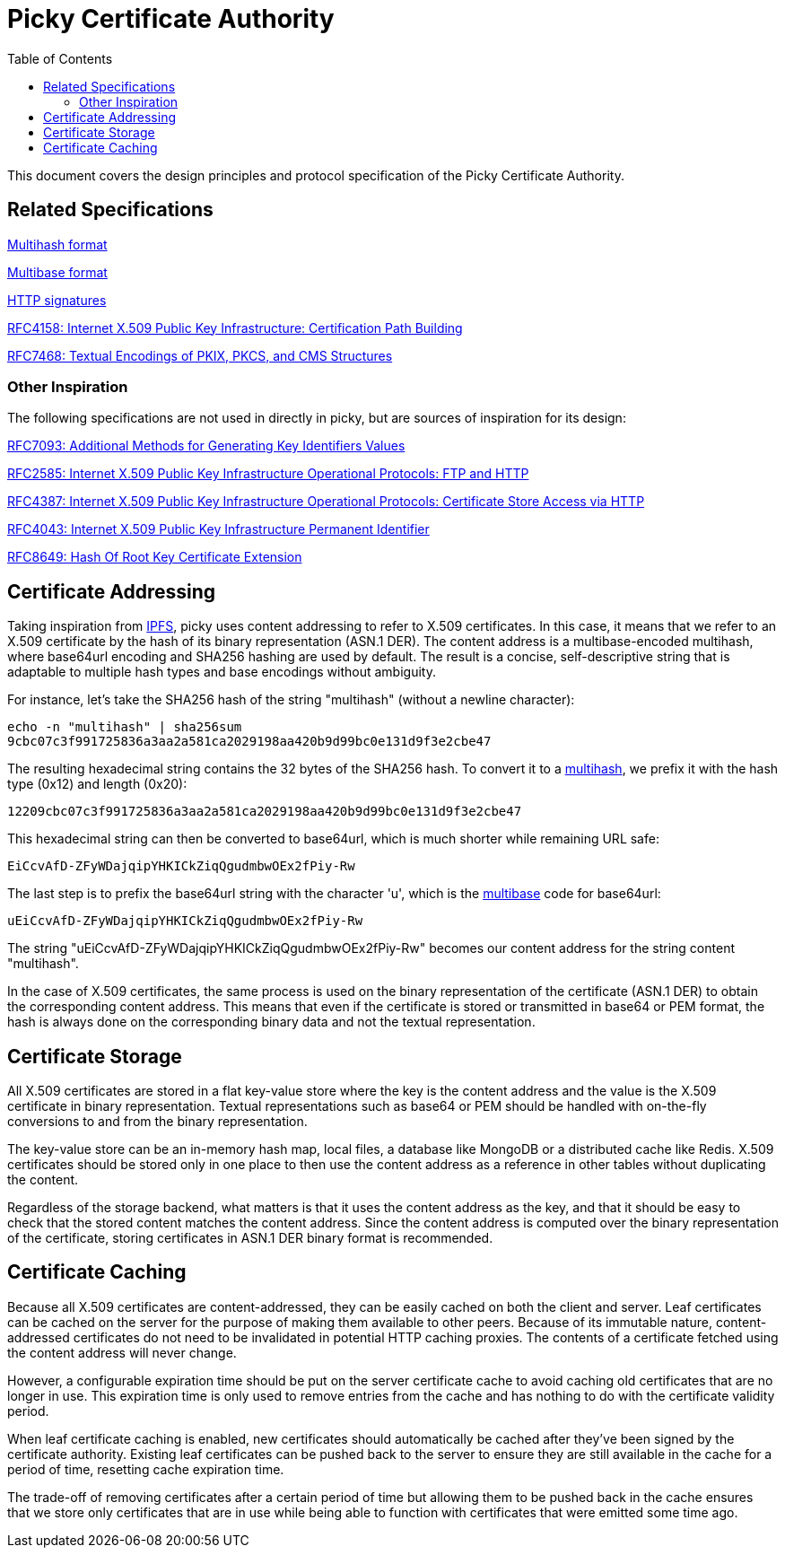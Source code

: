 
:toc:
:toclevels: 4

= Picky Certificate Authority

This document covers the design principles and protocol specification of the Picky Certificate Authority.

== Related Specifications

https://github.com/multiformats/multihash[Multihash format]

https://github.com/multiformats/multibase[Multibase format]

https://tools.ietf.org/html/draft-cavage-http-signatures-12[HTTP signatures]

https://tools.ietf.org/html/rfc4158[RFC4158: Internet X.509 Public Key Infrastructure: Certification Path Building]

https://tools.ietf.org/html/rfc7468[RFC7468: Textual Encodings of PKIX, PKCS, and CMS Structures]

=== Other Inspiration

The following specifications are not used in directly in picky, but are sources of inspiration for its design:

https://tools.ietf.org/html/rfc7093[RFC7093: Additional Methods for Generating Key Identifiers Values]

https://tools.ietf.org/html/rfc2585[RFC2585: Internet X.509 Public Key Infrastructure Operational Protocols: FTP and HTTP]

https://tools.ietf.org/html/rfc4387[RFC4387: Internet X.509 Public Key Infrastructure Operational Protocols: Certificate Store Access via HTTP]

https://tools.ietf.org/html/rfc4043[RFC4043: Internet X.509 Public Key Infrastructure Permanent Identifier]

https://tools.ietf.org/html/rfc8649[RFC8649: Hash Of Root Key Certificate Extension]

== Certificate Addressing

Taking inspiration from https://ipfs.io/[IPFS], picky uses content addressing to refer to X.509 certificates. In this case, it means that we refer to an X.509 certificate by the hash of its binary representation (ASN.1 DER). The content address is a multibase-encoded multihash, where base64url encoding and SHA256 hashing are used by default. The result is a concise, self-descriptive string that is adaptable to multiple hash types and base encodings without ambiguity.

For instance, let's take the SHA256 hash of the string "multihash" (without a newline character):

----
echo -n "multihash" | sha256sum
9cbc07c3f991725836a3aa2a581ca2029198aa420b9d99bc0e131d9f3e2cbe47
----

The resulting hexadecimal string contains the 32 bytes of the SHA256 hash. To convert it to a https://github.com/multiformats/multihash[multihash], we prefix it with the hash type (0x12) and length (0x20):

----
12209cbc07c3f991725836a3aa2a581ca2029198aa420b9d99bc0e131d9f3e2cbe47
----

This hexadecimal string can then be converted to base64url, which is much shorter while remaining URL safe:

----
EiCcvAfD-ZFyWDajqipYHKICkZiqQgudmbwOEx2fPiy-Rw
----

The last step is to prefix the base64url string with the character 'u', which is the https://github.com/multiformats/multibase[multibase] code for base64url:

----
uEiCcvAfD-ZFyWDajqipYHKICkZiqQgudmbwOEx2fPiy-Rw
----

The string "uEiCcvAfD-ZFyWDajqipYHKICkZiqQgudmbwOEx2fPiy-Rw" becomes our content address for the string content "multihash".

In the case of X.509 certificates, the same process is used on the binary representation of the certificate (ASN.1 DER) to obtain the corresponding content address. This means that even if the certificate is stored or transmitted in base64 or PEM format, the hash is always done on the corresponding binary data and not the textual representation.

== Certificate Storage

All X.509 certificates are stored in a flat key-value store where the key is the content address and the value is the X.509 certificate in binary representation. Textual representations such as base64 or PEM should be handled with on-the-fly conversions to and from the binary representation.

The key-value store can be an in-memory hash map, local files, a database like MongoDB or a distributed cache like Redis. X.509 certificates should be stored only in one place to then use the content address as a reference in other tables without duplicating the content.

Regardless of the storage backend, what matters is that it uses the content address as the key, and that it should be easy to check that the stored content matches the content address. Since the content address is computed over the binary representation of the certificate, storing certificates in ASN.1 DER binary format is recommended.

== Certificate Caching

Because all X.509 certificates are content-addressed, they can be easily cached on both the client and server. Leaf certificates can be cached on the server for the purpose of making them available to other peers. Because of its immutable nature, content-addressed certificates do not need to be invalidated in potential HTTP caching proxies. The contents of a certificate fetched using the content address will never change.

However, a configurable expiration time should be put on the server certificate cache to avoid caching old certificates that are no longer in use. This expiration time is only used to remove entries from the cache and has nothing to do with the certificate validity period.

When leaf certificate caching is enabled, new certificates should automatically be cached after they've been signed by the certificate authority. Existing leaf certificates can be pushed back to the server to ensure they are still available in the cache for a period of time, resetting cache expiration time.

The trade-off of removing certificates after a certain period of time but allowing them to be pushed back in the cache ensures that we store only certificates that are in use while being able to function with certificates that were emitted some time ago.
